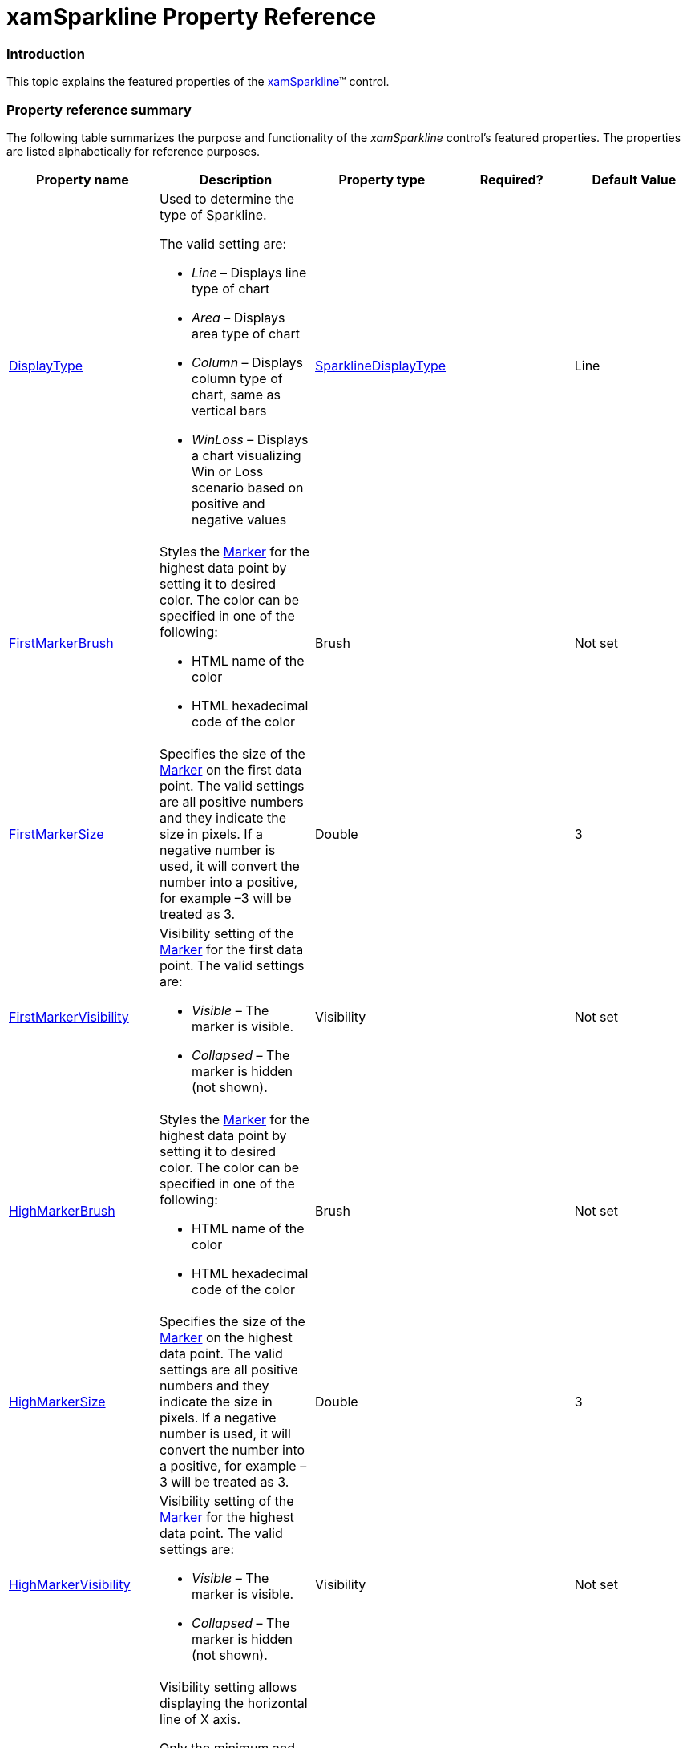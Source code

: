 ﻿////

|metadata|
{
    "name": "xamsparkline-xamsparkline-property-reference",
    "controlName": ["xamSparkline"],
    "tags": ["API","Charting"],
    "guid": "b2301ee7-3c8c-4255-874a-e9714d360294",  
    "buildFlags": [],
    "createdOn": "2016-05-25T18:21:59.2743575Z"
}
|metadata|
////

= xamSparkline Property Reference

=== Introduction

This topic explains the featured properties of the link:{ApiPlatform}controls.charts.xamsparkline.v{ProductVersion}.html[xamSparkline]™ control.

=== Property reference summary

The following table summarizes the purpose and functionality of the  _xamSparkline_   control’s featured properties. The properties are listed alphabetically for reference purposes.

[[Tooltip]]

[options="header", cols="a,a,a,a,a"]
|====
|Property name|Description|Property type|Required?|Default Value

|[[DisplayType]] 

link:{ApiPlatform}controls.charts.xamsparkline{ApiVersion}~infragistics.controls.charts.xamsparkline~displaytype.html[DisplayType]
|Used to determine the type of Sparkline. 

The valid setting are: 

* _Line_ – Displays line type of chart 

* _Area_ – Displays area type of chart 

* _Column_ – Displays column type of chart, same as vertical bars 

* _WinLoss_ – Displays a chart visualizing Win or Loss scenario based on positive and negative values
| link:{ApiPlatform}controls.charts.xamsparkline{ApiVersion}~infragistics.controls.charts.sparklinedisplaytype.html[SparklineDisplayType]
|
|Line

|[[FirstMarkerBrush]] 

link:{ApiPlatform}controls.charts.xamsparkline{ApiVersion}~infragistics.controls.charts.xamsparkline~firstmarkerbrush.html[FirstMarkerBrush]
|Styles the link:xamsparkline-xamsparkline-features.html#Markers[Marker] for the highest data point by setting it to desired color. The color can be specified in one of the following: 

* HTML name of the color 

* HTML hexadecimal code of the color 

|Brush
|
|Not set

|[[FirstMarkerSize]] 

link:{ApiPlatform}controls.charts.xamsparkline{ApiVersion}~infragistics.controls.charts.xamsparkline~firstmarkersize.html[FirstMarkerSize]
|Specifies the size of the link:xamsparkline-xamsparkline-features.html#Markers[Marker] on the first data point. The valid settings are all positive numbers and they indicate the size in pixels. If a negative number is used, it will convert the number into a positive, for example –3 will be treated as 3.
|Double
|
|3

|[[FirstMarkerVisibility]] 

link:{ApiPlatform}controls.charts.xamsparkline{ApiVersion}~infragistics.controls.charts.xamsparkline~firstmarkervisibility.html[FirstMarkerVisibility]
|Visibility setting of the link:xamsparkline-xamsparkline-features.html#Markers[Marker] for the first data point. The valid settings are: 

* _Visible_ – The marker is visible. 

* _Collapsed_ – The marker is hidden (not shown). 

|Visibility
|
|Not set

|[[HighMarkerBrush]] 

link:{ApiPlatform}controls.charts.xamsparkline{ApiVersion}~infragistics.controls.charts.xamsparkline~highmarkerbrush.html[HighMarkerBrush]
|Styles the link:xamsparkline-xamsparkline-features.html#Markers[Marker] for the highest data point by setting it to desired color. The color can be specified in one of the following: 

* HTML name of the color 

* HTML hexadecimal code of the color 

|Brush
|
|Not set

|[[HighMarkerSize]] 

link:{ApiPlatform}controls.charts.xamsparkline{ApiVersion}~infragistics.controls.charts.xamsparkline~highmarkersize.html[HighMarkerSize]
|Specifies the size of the link:xamsparkline-xamsparkline-features.html#Markers[Marker] on the highest data point. The valid settings are all positive numbers and they indicate the size in pixels. If a negative number is used, it will convert the number into a positive, for example –3 will be treated as 3.
|Double
|
|3

|[[HighMarkerVisibility]] 

link:{ApiPlatform}controls.charts.xamsparkline{ApiVersion}~infragistics.controls.charts.xamsparkline~highmarkervisibility.html[HighMarkerVisibility]
|Visibility setting of the link:xamsparkline-xamsparkline-features.html#Markers[Marker] for the highest data point. The valid settings are: 

* _Visible_ – The marker is visible. 

* _Collapsed_ – The marker is hidden (not shown). 

|Visibility
|
|Not set

|[[HorizontalAxisVisibility]] 

link:{ApiPlatform}controls.charts.xamsparkline{ApiVersion}~infragistics.controls.charts.xamsparkline~horizontalaxisvisibility.html[HorizontalAxisVisibility]
|Visibility setting allows displaying the horizontal line of X axis. 

Only the minimum and maximum values per axis will display, because of the size limitation of the Sparkline. 

The valid settings are: 

* Visible – Displays the horizontal line of the X axis showing the first and last values outside of the axis. 

* Collapsed – Does not display the horizontal line for X axis. 

|Visibility
|
|Not set

|[[HorizontalAxisLabel]] 

link:{ApiPlatform}controls.charts.xamsparkline{ApiVersion}~infragistics.controls.charts.xamsparkline~horizontalaxislabel.html[HorizontalAxisLabel]
|Allows formatting the labels on horizontal (X) axis. The DataContext for horizontal axis labels will be the first and last values in the data corresponding to the LabelMemberPath setting. The default value for HorizontalAxisLabel is “{0}” which means print the label exactly as it appears in the datasource.
|Object
|
|Not set

| link:{ApiPlatform}controls.charts.xamsparkline{ApiVersion}~infragistics.controls.charts.xamsparkline~itemssource.html[ItemsSource]
|Used to bind the control to a data that contains at least two numeric fields to represent the data points.
|IEnumerable
|
|Not set

|[[LabelMemberPath]] 

link:{ApiPlatform}controls.charts.xamsparkline{ApiVersion}~infragistics.controls.charts.xamsparkline~labelmemberpath.html[LabelMemberPath]
|Identifies the labels on X axis when the Horizontal axis is visible.
|String (the Name of the field to display as a label)
|
|Not set

|[[LastMarkerBrush]] 

link:{ApiPlatform}controls.charts.xamsparkline{ApiVersion}~infragistics.controls.charts.xamsparkline~lastmarkerbrush.html[LastMarkerBrush]
|Specifies the color of the link:xamsparkline-xamsparkline-features.html#Markers[Marker] on the last data point. The color can be specified in one of the following: 

* HTML name of the color 

* HTML hexadecimal code of the color 

|Brush
|
|Not set

|[[LastMarkerSize]] 

link:{ApiPlatform}controls.charts.xamsparkline{ApiVersion}~infragistics.controls.charts.xamsparkline~lastmarkersize.html[LastMarkerSize]
|Specifies the size of the link:xamsparkline-xamsparkline-features.html#Markers[Marker] on the last data point. The valid settings are all positive numbers and they indicate the size in pixels. If a negative number is used, it will convert the number into a positive, for example –3 will be treated as 3.
|Double
|
|3

|[[LastMarkerVisibility]] 

link:{ApiPlatform}controls.charts.xamsparkline{ApiVersion}~infragistics.controls.charts.xamsparkline~lastmarkervisibility.html[LastMarkerVisibility]
|Visibility setting of the link:xamsparkline-xamsparkline-features.html#Markers[Marker] for the last data point. The valid settings are: 

* Visible – The marker is visible. 

* Collapsed – The marker is hidden (not shown). 

|Visibility
|
|Not set

|[[LowMarkerBrush]] 

link:{ApiPlatform}controls.charts.xamsparkline{ApiVersion}~infragistics.controls.charts.xamsparkline~lowmarkerbrush.html[LowMarkerBrush]
|Specifies the color of the link:xamsparkline-xamsparkline-features.html#Markers[Marker] on the lowest data point. The color can be specified in one of the following: 

* HTML name of the color 

* HTML hexadecimal code of the color 

|Brush
|
|Not set

|[[LowMarkerSize]] 

link:{ApiPlatform}controls.charts.xamsparkline{ApiVersion}~infragistics.controls.charts.xamsparkline~lowmarkersize.html[LowMarkerSize]
|Specifies the size of the link:xamsparkline-xamsparkline-features.html#Markers[Marker] on the lowest data point. The valid settings are all positive numbers and they indicate the size in pixels. If a negative number is used, it will convert the number into a positive, for example –3 will be treated as 3.
|Double
|
|3

|[[LowMarkerVisibility]] 

link:{ApiPlatform}controls.charts.xamsparkline{ApiVersion}~infragistics.controls.charts.xamsparkline~lowmarkervisibility.html[LowMarkerVisibility]
|Visibility setting of the link:xamsparkline-xamsparkline-features.html#Markers[Marker] for the lowest data point. The valid settings are: 

* Visible – The marker is visible. 

* Collapsed – The marker is hidden (not shown). 

|Visibility
|
|Not set

|[[MarkerBrush]] 

link:{ApiPlatform}controls.charts.xamsparkline{ApiVersion}~infragistics.controls.charts.xamsparkline~markerbrush.html[MarkerBrush]
|Specifies the color of the link:xamsparkline-xamsparkline-features.html#Markers[Marker] on all data points. The color can be specified in one of the following: 

* HTML name of the color 

* HTML hexadecimal code of the color 

|Brush
|
|Not set

|[[MarkerSize]] 

link:{ApiPlatform}controls.charts.xamsparkline{ApiVersion}~infragistics.controls.charts.xamsparkline~markersize.html[MarkerSize]
|Specifies the size of the link:xamsparkline-xamsparkline-features.html#Markers[Marker] on all data points. The valid settings are all positive numbers and they indicate the size in pixels. If a negative number is used, it will convert the number into a positive, for example –3 will be treated as 3.
|Double
|
|3

|[[MarkerVisibility]] 

link:{ApiPlatform}controls.charts.xamsparkline{ApiVersion}~infragistics.controls.charts.xamsparkline~markervisibility.html[MarkerVisibility] 
|Visibility setting of the link:xamsparkline-xamsparkline-features.html#Markers[Marker] for all data point. The valid settings are: 

* Visible – The markers are visible. 

* Collapsed – The markers are hidden (not shown). 

|Visibility
|
|Collapsed

|[[NegativeMarkerBrush]] 

link:{ApiPlatform}controls.charts.xamsparkline{ApiVersion}~infragistics.controls.charts.xamsparkline~negativemarkerbrush.html[NegativeMarkerBrush]
|Specifies the color of the link:xamsparkline-xamsparkline-features.html#Markers[Marker] on the negative data points. The color can be specified in one of the following: 

* HTML name of the color 

* HTML hexadecimal code of the color 

|Brush
|
|Not set

|[[NegativeMarkerSize]] 

link:{ApiPlatform}controls.charts.xamsparkline{ApiVersion}~infragistics.controls.charts.xamsparkline~negativemarkersize.html[NegativeMarkerSize]
|Specifies the size of the link:xamsparkline-xamsparkline-features.html#Markers[Marker] on the negative data point. The valid settings are all positive numbers and they indicate the size in pixels. If a negative number is used, it will convert the number into a positive, for example –3 will be treated as 3.
|Double
|
|3

|[[NegativeMarkerVisibility]] 

link:{ApiPlatform}controls.charts.xamsparkline{ApiVersion}~infragistics.controls.charts.xamsparkline~negativemarkervisibility.html[NegativeMarkerVisibility]
|Visibility setting of the markers on the negative data points. 

The valid settings are: 

* Visible – The markers are visible. 

* Collapsed – The markers are hidden (not shown) 

|Visibility
|
|Not set

|[[NormalRangeFill]] 

link:{ApiPlatform}controls.charts.xamsparkline{ApiVersion}~infragistics.controls.charts.xamsparkline~normalrangefill.html[NormalRangeFill]
|Specifies the color of the link:xamsparkline-xamsparkline-features.html#Normal_Range[Normal Range].
|Brush
|
|Gray color

|[[NormalRangeMaximum]] 

link:{ApiPlatform}controls.charts.xamsparkline{ApiVersion}~infragistics.controls.charts.xamsparkline~normalrangemaximum.html[NormalRangeMaximum]
|Specifies the upper boarder of the link:xamsparkline-xamsparkline-features.html#Normal_Range[Normal Range].
|Double
|
|Not set

|[[NormalRangeMinimum]] 

link:{ApiPlatform}controls.charts.xamsparkline{ApiVersion}~infragistics.controls.charts.xamsparkline~normalrangeminimum.html[NormalRangeMinimum]
|Specifies the lower boarder of the link:xamsparkline-xamsparkline-features.html#Normal_Range[Normal Range].
|Double
|
|Not set

|[[NormalRangeVisibility]] 

link:{ApiPlatform}controls.charts.xamsparkline{ApiVersion}~infragistics.controls.charts.xamsparkline~normalrangevisibility.html[NormalRangeVisibility]
|Visibility setting of the link:xamsparkline-xamsparkline-features.html#Normal_Range[Normal Range] on the data points. 

The valid settings are: 

* Visible – The Normal Range is visible. 

* Collapsed – The Normal Range is hidden (not shown). 

|Visibility
|
|Not set

|[[ToolTip]] 

ToolTip
|When this property is not set, tooltip displays the first, last, high and low data points which is the default content of the tooltip. When this property is set, the content of the tooltip is customized. 

Note:{label} This property is affective only when the ToolTipVisibility is enabled. 

The ToolTip property can be set to a Data Template or a string to achieve customized look. In most cases, it is preferred to using Data Template for customization rather than string, because with a Data Template you have more options over the appearance of the tooltip.
|String
|
|Not set

|[[ToolTipVisibility]] 

link:{ApiPlatform}controls.charts.xamsparkline{ApiVersion}~infragistics.controls.charts.xamsparkline~tooltipvisibility.html[ToolTipVisibility]
|Enables or disables the tooltip. If enabled ( _Visible_ ), it displays the tooltip when the the mouse pointer is over the chart. The enabled tooltip displays the first, last, high and low data points by default. 

The available valid options are: 

* Visible – The tooltip is enabled. 

* Collapsed – The tooltip is hidden (disabled). 

|Visibility
|
|Collapsed

|[[TrendLineBrush]] 

link:{ApiPlatform}controls.charts.xamsparkline{ApiVersion}~infragistics.controls.charts.xamsparkline~trendlinebrush.html[TrendLineBrush]
|Specifies the color of the link:xamsparkline-xamsparkline-features.html#Trend_Lines[Trend Line]. The color can be specified in one of the following: 

* HTML name of the color 

* HTML hexadecimal code of the color 

|Brush
|
|Gray color

|[[TrendLinePeriod]] 

link:{ApiPlatform}controls.charts.xamsparkline{ApiVersion}~infragistics.controls.charts.xamsparkline~trendlineperiod.html[TrendLinePeriod]
|Feeds the seed in calculation formula for the different link:xamsparkline-xamsparkline-features.html#Trend_Lines[Trend Line] types. Used for calculating average type trend lines. 

The valid settings are 1÷255, representing the specific number of data points the average types use to smooth out the fluctuation in data. 

For example, if the period is set to 2 then the average of the first 2 data points is used as the first point, then the average of the next two data points will be used as the second point and so on.
|Double
|
|7

|[[TrendLineThickness]] 

link:{ApiPlatform}controls.charts.xamsparkline{ApiVersion}~infragistics.controls.charts.xamsparkline~trendlinethickness.html[TrendLineThickness]
|Thickness of the link:xamsparkline-xamsparkline-features.html#Trend_Lines[Trend Line] in pixels.
|Double
|
|1

|[[TrendLineType]] 

link:{ApiPlatform}controls.charts.xamsparkline{ApiVersion}~infragistics.controls.charts.xamsparkline~trendlinetype.html[TrendLineType]
|Draws a directional trend line over the Sparkline chart. The valid settings reflect the supported link:xamsparkline-xamsparkline-features.html#Trend_Lines[Trend Line]: 

* CubicFit – Specifies a cubic polynomial fit trend line on a series. 

* CumulativeAverage – Specifies a cumulative moving average trend line on a series. 

* ExponentialAverage – Specifies an exponential moving average trend line on a series. 

* ExponentialFit – Specifies an exponential fit trend line on a series. 

* LinearFit – Specifies a linear fit trend line on a series. 

* LogarithmicFit – Specifies a logarithmic fit trend line on a series. 

* ModifiedAverage – Specifies a modified moving average trend line on a series. 

* PowerLawFit – Specifies a power-law fit trend line on a series. 

* QuadraticFit – Specifies a quadratic polynomial fit trend line on a series. 

* QuarticFit – Specifies a quartic polynomial fit trend line on a series. 

* QuinticFit – Specifies a quintic polynomial fit trend line on a series. 

* SimpleAverage – Specifies a simple moving average trend line on a series. 

* WeightedAverage – Specifies a weighted moving average trend line on a series. 

* None – Disables the Trend Line feature. No trend line is displayed. 

|TrendLineType
|
|Not set

|[[UnknownValuePlotting]] 

link:{ApiPlatform}controls.charts.xamsparkline{ApiVersion}~infragistics.controls.charts.xamsparkline~unknownvalueplotting.html[UnknownValuePlotting]
|Identifies and plots the unknown data points (null values). The valid settings are: 

* LinearInterpolate – Connects the previous point to the next point with a line or area over the null value. 

* DontPlot – Displays a blank for the null data point. 

Effective only on with Line and Area Sparkline types.
|String
|
|DontPlot

|[[ValueMemberPath]] 

link:{ApiPlatform}controls.charts.xamsparkline{ApiVersion}~infragistics.controls.charts.xamsparkline~valuememberpath.html[ValueMemberPath]
|Identifies the numeric property from the underlying data as the Sparkline data points. This identification is necessary for displaying the Sparkline data points.
|String (the Name of the field to display the chart)
|
|Not set

|[[VerticalAxisVisibility]] 

link:{ApiPlatform}controls.charts.xamsparkline{ApiVersion}~infragistics.controls.charts.xamsparkline~verticalaxisvisibility.html[VerticalAxisVisibility]
|Visibility setting of the Y axis. Displays the axis line, along with the minimum and maximum axis values. (Only the minimum and maximum values per axis will display, because of the size limitation of the Sparkline.) 

The valid settings are: 

* Visible – Displays the Vertical line of Y axis showing the highest and lowest values outside of the axis. 

* Collapsed – Does not display the vertical line for Y axis. 

|String
|
|Not set

|[[VerticalAxisLabel]] 

link:{ApiPlatform}controls.charts.xamsparkline{ApiVersion}~infragistics.controls.charts.xamsparkline~verticalaxislabel.html[VerticalAxisLabel]
|Allows formatting the labels on vertical (Y) axis. The DataContext for vertical axis labels will be the ActualMinimum or ActualMaximum for the axis. The default value for VerticalAxisLabel is “{0:n}” which means format these values as numbers.
|String
|
|Not set

|====

== Related Content

=== Topics

The following topics provide additional information related to this topic.

[options="header", cols="a,a"]
|====
|Topic|Purpose

| link:xamsparkline-xamsparkline-overview.html[xamSparkline Overview]
|This topic provides an overview of the _xamSparkline_ control, its benefits, and the supported chart types.

| link:xamsparkline-configuring-xamsparkline.html[Configuring xamSparkline]
|This topic provides an overview of the possible ways to configure the _xamSparkline_ control. Links to the detailed configurations (available in separate topics) are provided as well.

|====